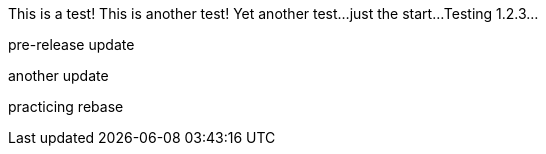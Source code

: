 This is a test!
This is another test!
Yet another test...
just the start...
Testing 1.2.3...

pre-release update

another update



practicing rebase
